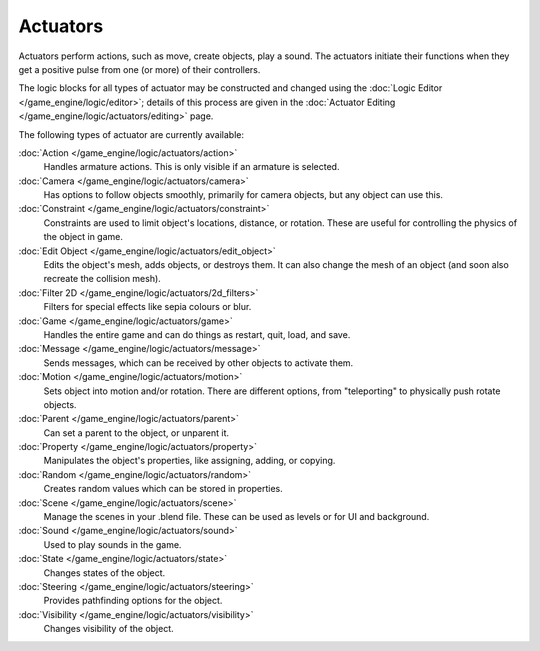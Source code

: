 
Actuators
*********

Actuators perform actions, such as move, create objects, play a sound.
The actuators initiate their functions when they get a positive pulse from one (or more)
of their controllers.

The logic blocks for all types of actuator may be constructed and changed using the :doc:`Logic Editor </game_engine/logic/editor>`; details of this process are given in the :doc:`Actuator Editing </game_engine/logic/actuators/editing>` page.


The following types of actuator are currently available:

:doc:`Action </game_engine/logic/actuators/action>`
  Handles armature actions. This is only visible if an armature is selected.
:doc:`Camera </game_engine/logic/actuators/camera>`
  Has options to follow objects smoothly, primarily for camera objects, but any object can use this.
:doc:`Constraint </game_engine/logic/actuators/constraint>`
  Constraints are used to limit object's locations, distance, or rotation. These are useful for controlling the physics of the object in game.
:doc:`Edit Object </game_engine/logic/actuators/edit_object>`
  Edits the object's mesh, adds objects, or destroys them. It can also change the mesh of an object (and soon also recreate the collision mesh).
:doc:`Filter 2D </game_engine/logic/actuators/2d_filters>`
  Filters for special effects like sepia colours or blur.
:doc:`Game </game_engine/logic/actuators/game>`
  Handles the entire game and can do things as restart, quit, load, and save.
:doc:`Message </game_engine/logic/actuators/message>`
  Sends messages, which can be received by other objects to activate them.
:doc:`Motion </game_engine/logic/actuators/motion>`
  Sets object into motion and/or rotation. There are different options, from "teleporting" to physically push rotate objects.
:doc:`Parent </game_engine/logic/actuators/parent>`
  Can set a parent to the object, or unparent it.
:doc:`Property </game_engine/logic/actuators/property>`
  Manipulates the object's properties, like assigning, adding, or copying.
:doc:`Random </game_engine/logic/actuators/random>`
  Creates random values which can be stored in properties.
:doc:`Scene </game_engine/logic/actuators/scene>`
  Manage the scenes in your .blend file. These can be used as levels or for UI and background.
:doc:`Sound </game_engine/logic/actuators/sound>`
  Used to play sounds in the game.
:doc:`State </game_engine/logic/actuators/state>`
  Changes states of the object.
:doc:`Steering </game_engine/logic/actuators/steering>`
  Provides pathfinding options for the object.
:doc:`Visibility </game_engine/logic/actuators/visibility>`
  Changes visibility of the object.


